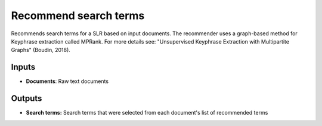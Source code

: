 Recommend search terms
======================

Recommends search terms for a SLR based on input documents. The recommender uses a graph-based method for Keyphrase extraction called MPRank. For more details see: "Unsupervised Keyphrase Extraction with Multipartite Graphs" (Boudin, 2018).

Inputs
------

* **Documents**: Raw text documents

Outputs
-------

* **Search terms:** Search terms that were selected from each document's list of recommended terms